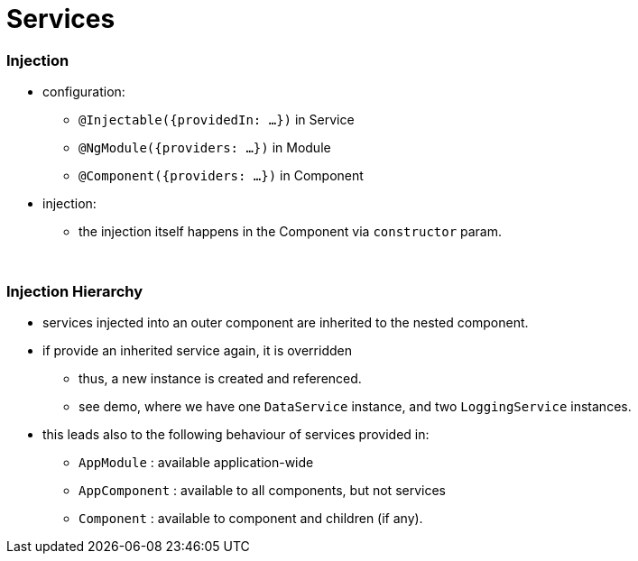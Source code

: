 = Services

=== Injection

* configuration:
- `@Injectable({providedIn: ...})` in Service
- `@NgModule({providers: ...})` in Module
- `@Component({providers: ...})` in Component
* injection:
- the injection itself happens in the Component via `constructor` param.

{empty} +

=== Injection Hierarchy

* services injected into an outer component are inherited to the nested component.
* if provide an inherited service again, it is overridden
** thus, a new instance is created and referenced.
** see demo, where we have one `DataService` instance, and two `LoggingService` instances.
* this leads also to the following behaviour of services provided in:
** `AppModule` : available application-wide
** `AppComponent` : available to all components, but not services
** `Component` : available to component and children (if any).
